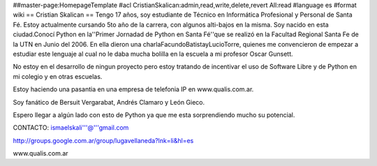 ##master-page:HomepageTemplate
#acl CristianSkalican:admin,read,write,delete,revert All:read
#language es
#format wiki
== Cristian Skalican ==
Tengo 17 años, soy estudiante de Técnico en Informática Profesional y Personal de Santa Fé. Estoy actualmente cursando 5to año de la carrera, con algunos alti-bajos en la misma. Soy nacido en esta ciudad.Conocí Python en la''Primer Jornadad de Python en Santa Fé''que se realizó en la Facultad Regional Santa Fe de la UTN en Junio del 2006. En ella dieron una charlaFacundoBatistayLucioTorre, quienes me convencieron de empezar a estudiar este lenguaje al cual no le daba mucha bolilla en la escuela a mi profesor Oscar Gunsett.

No estoy en el desarrollo de ningun proyecto pero estoy tratando de incentivar el uso de Software Libre y de Python en mi colegio y en otras escuelas.

Estoy haciendo una pasantia en una empresa de telefonia IP en www.qualis.com.ar.

Soy fanático de Bersuit Vergarabat, Andrés Clamaro y León Gieco.

Espero llegar a algún lado con esto de Python ya que me esta sorprendiendo mucho su potencial.

CONTACTO: ismaelskali'''@'''gmail.com

http://groups.google.com.ar/group/lugavellaneda?lnk=li&hl=es

www.qualis.com.ar
